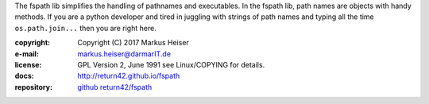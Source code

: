 
The fspath lib simplifies the handling of pathnames and executables. In the
fspath lib, path names are objects with handy methods. If you are a python
developer and tired in juggling with strings of path names and typing all the
time ``os.path.join...`` then you are right here.

:copyright:  Copyright (C) 2017 Markus Heiser
:e-mail:     markus.heiser@darmarIT.de
:license:    GPL Version 2, June 1991 see Linux/COPYING for details.
:docs:       http://return42.github.io/fspath
:repository: `github return42/fspath <https://github.com/return42/fspath>`_



